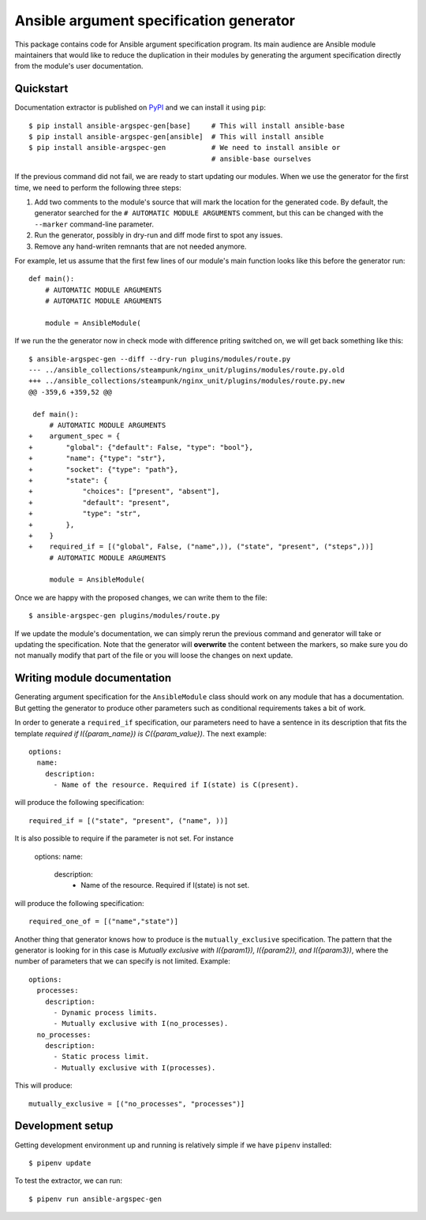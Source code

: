 Ansible argument specification generator
========================================

This package contains code for Ansible argument specification program. Its main
audience are Ansible module maintainers that would like to reduce the
duplication in their modules by generating the argument specification directly
from the module's user documentation.


Quickstart
----------

Documentation extractor is published on PyPI_ and we can install it using
``pip``::

   $ pip install ansible-argspec-gen[base]     # This will install ansible-base
   $ pip install ansible-argspec-gen[ansible]  # This will install ansible
   $ pip install ansible-argspec-gen           # We need to install ansible or
                                               # ansible-base ourselves

.. _PyPI: https://pypi.org/

If the previous command did not fail, we are ready to start updating our
modules. When we use the generator for the first time, we need to perform the
following three steps:

1. Add two comments to the module's source that will mark the location for the
   generated code. By default, the generator searched for the ``# AUTOMATIC
   MODULE ARGUMENTS`` comment, but this can be changed with the ``--marker``
   command-line parameter.
2. Run the generator, possibly in dry-run and diff mode first to spot any
   issues.
3. Remove any hand-writen remnants that are not needed anymore.

For example, let us assume that the first few lines of our module's main
function looks like this before the generator run::

   def main():
       # AUTOMATIC MODULE ARGUMENTS
       # AUTOMATIC MODULE ARGUMENTS

       module = AnsibleModule(

If we run the the generator now in check mode with difference priting switched
on, we will get back something like this::

   $ ansible-argspec-gen --diff --dry-run plugins/modules/route.py
   --- ../ansible_collections/steampunk/nginx_unit/plugins/modules/route.py.old
   +++ ../ansible_collections/steampunk/nginx_unit/plugins/modules/route.py.new
   @@ -359,6 +359,52 @@

    def main():
        # AUTOMATIC MODULE ARGUMENTS
   +    argument_spec = {
   +        "global": {"default": False, "type": "bool"},
   +        "name": {"type": "str"},
   +        "socket": {"type": "path"},
   +        "state": {
   +            "choices": ["present", "absent"],
   +            "default": "present",
   +            "type": "str",
   +        },
   +    }
   +    required_if = [("global", False, ("name",)), ("state", "present", ("steps",))]
        # AUTOMATIC MODULE ARGUMENTS

        module = AnsibleModule(

Once we are happy with the proposed changes, we can write them to the file::

   $ ansible-argspec-gen plugins/modules/route.py

If we update the module's documentation, we can simply rerun the previous
command and generator will take or updating the  specification. Note that the
generator will **overwrite** the content between the markers, so make sure you
do not manually modify that part of the file or you will loose the changes on
next update.


Writing module documentation
----------------------------

Generating argument specification for the ``AnsibleModule`` class should work
on any module that has a documentation. But getting the generator to produce
other parameters such as conditional requirements takes a bit of work.

In order to generate a ``required_if`` specification, our parameters need to
have a sentence in its description that fits the template *required if
I({param_name}) is C({param_value})*. The next example::

   options:
     name:
       description:
         - Name of the resource. Required if I(state) is C(present).

will produce the following specification::

   required_if = [("state", "present", ("name", ))]

It is also possible to require if the parameter is not set.
For instance 
   
      options:
      name:
         description:
            - Name of the resource. Required if I(state) is not set.
will produce the following specification::

   required_one_of = [("name","state")]

Another thing that generator knows how to produce is the ``mutually_exclusive``
specification. The pattern that the generator is looking for in this case is
*Mutually exclusive with I({param1}), I({param2}), and I({param3})*, where the
number of parameters that we can specify is not limited. Example::

   options:
     processes:
       description:
         - Dynamic process limits.
         - Mutually exclusive with I(no_processes).
     no_processes:
       description:
         - Static process limit.
         - Mutually exclusive with I(processes).

This will produce::

   mutually_exclusive = [("no_processes", "processes")]


Development setup
-----------------

Getting development environment up and running is relatively simple if we
have ``pipenv`` installed::

   $ pipenv update

To test the extractor, we can run::

   $ pipenv run ansible-argspec-gen
